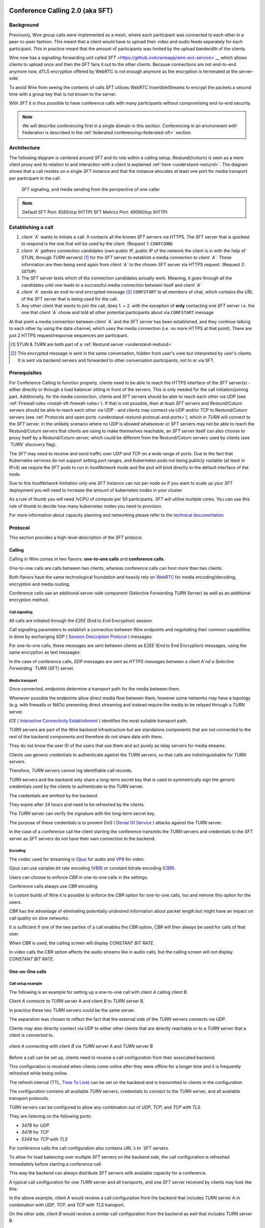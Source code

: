 .. _understand-sft:

Conference Calling 2.0 (aka SFT)
================================

Background
----------

Previously, Wire group calls were implemented as a mesh, where each participant was connected
to each other in a peer-to-peer fashion. This meant that a client would have to upload their
video and audio feeds separately for each participant. This in practice meant that the amount
of participants was limited by the upload bandwidth of the clients.

Wire now has a signalling-forwarding unit called `SFT` <https://github.com/wireapp/wire-avs-service>`__ which allows 
clients to upload once and then the `SFT` fans it out to the other clients. Because connections are not end-to-end anymore now, 
dTLS encryption offered by WebRTC is not enough anymore as the encryption is terminated at the server-side. 

To avoid Wire from seeing the contents of calls `SFT` utilises WebRTC InsertibleStreams 
to encrypt the packets a second time with a group key that is not known to the server.

With `SFT` it is thus possible to have conference calls with many participants
without compromising end-to-end security.

.. note::
   We will describe conferencing first in a single domain in this section. 
   Conferencing in an environment with Federation is described in the
   :ref:`federated conferencing<federated-sft>` section.


Architecture
------------

The following diagram is centered around `SFT` and its role within a calling setup. Restund(/coturn) is seen
as a mere client proxy and its relation to and interaction with a client is explained
:ref:`here <understand-restund>`. The diagram shows that a call resides on a single `SFT` instance
and that the instance allocates at least one port for media transport per participant in the call.

.. figure:: img/architecture-sft.png

    `SFT` signaling, and media sending from the perspective of one caller

.. note::

    Default SFT Port: 8585/tcp (HTTP)
    SFT Metrics Port: 49090/tcp (HTTP)

Establishing a call
-------------------

1. *client `A`* wants to initiate a call. It contacts all the known `SFT` servers via HTTPS.
   The `SFT` server that is quickest to respond is the one that will be used by the client.
   (Request 1: ``CONFCONN``)
2. *client `A`* gathers connection candidates (own public IP, public IP of the network the
   client is in with the help of STUN, through `TURN` servers) [1]_ for the `SFT` server to
   establish a media connection to *client `A`*. These information are then being send again
   from *client `A`* to the chosen `SFT` server via HTTPS request. (Request 2: ``SETUP``)
3. The `SFT` server tests which of the connection candidates actually work. Meaning, it
   goes through all the candidates until one leads to a successful media connection
   between itself and *client `A`*
4. *client `A`* sends an end-to-end encrypted message [2]_ ``CONFSTART`` to all members of chat, which contains
   the URL of the `SFT` server that is being used for the call.
5. Any other client that wants to join the call, does 1. + 2. with the exception of **only**
   contacting one `SFT` server i.e. the one that *client `A`* chose and told all other
   potential participants about via ``CONFSTART`` message

At that point a media connection between *client `A`* and the `SFT` server has been established,
and they continue talking to each other by using the data-channel, which uses the media
connection (i.e. no more HTTPS at that point). There are just 2 HTTPS request/response
sequences per participant.

.. [1] STUN & `TURN` are both part of a :ref:`Restund server <understand-restund>`
.. [2] This encrypted message is sent in the same conversation, hidden from user's view but
       interpreted by user's clients. It is sent via backend servers and forwarded to other
       conversation participants, not to or via SFT.


Prerequisites
-------------

For Conference Calling to function properly, clients need to be able to reach the HTTPS interface
of the `SFT` server(s) - either directly or through a load balancer sitting in front of the servers.
This is only needed for the call initiation/joining part.
Additionally, for the media connection, clients and `SFT` servers should be able to reach each other
via UDP (see :ref:`Firewall rules <install-sft-firewall-rules>`).
If that is not possible, then at least `SFT` servers and Restund/Coturn servers should be able to reach each
other via UDP - and clients may connect via UDP and/or TCP to Restund/Coturn servers
(see :ref:`Protocols and open ports <understand-restund-protocal-and-ports>`), which in
`TURN` will connect to the `SFT` server.
In the unlikely scenario where no UDP is allowed whatsoever or `SFT` servers may not be able to reach
the Restund/Coturn servers that clients are using to make themselves reachable, an `SFT` server itself can
also choose to proxy itself by a Restund/Coturn server, which could be different from the Restund/Coturn servers
used by clients (see *`TURN` discovery* flag).

The `SFT` may need to receive and send traffic over UDP and TCP on a wide range of ports.
Due to the fact that Kubernetes services do not support setting port ranges, and Kubernetes pods not being publicly routable (at least in IPv4) we require the `SFT` pods to run in `hostNetwork` mode and the pod will bind directly to the default interface of the node.

Due to this `hostNetwork` limitation only one `SFT` instance can run per node so if you want to scale up your `SFT` deployment you will need to increase the amount of kubernetes nodes in your cluster.

As a rule of thumb you will need 1vCPU of compute per 50 participants. `SFT` will utilise multiple cores. You can use this rule of thumb to decide how many kubernetes nodes you need to provision.

For more information about capacity planning and networking please refer to the `technical documentation <https://github.com/wireapp/wire-server/blob/eab0ce1ff335889bc5a187c51872dfd0e78cc22b/charts/sftd/README.md>`__

.. _sft-protocol:

Protocol 
--------

This section provides a high-level description of the `SFT` protocol.

Calling
~~~~~~~

Calling in Wire comes in two flavors: **one-to-one calls** and **conference calls**.

One-to-one calls are calls between two clients, whereas conference calls can host more than two clients.

Both flavors have the same technological foundation and heavily rely on `WebRTC <https://webrtc.org/>`__ for media encoding/decoding, encryption and media routing.

Conference calls use an additional server-side component (Selective Forwarding `TURN` Server) as well as an additional encryption method.

Call signaling
..............

All calls are initiated through the `E2EE` (End to End Encryption) session.

Call signalling parameters to establish a connection between Wire endpoints and negotiating their common capabilities is done by exchanging `SDP` ( `Session Description Protocol <https://en.wikipedia.org/wiki/Session_Description_Protocol>`__ ) messages.

For one-to-one calls, these messages are sent between clients as `E2EE` (End to End Encryption) messages, using the same encryption as text messages.

In the case of conference calls, `SDP` messages are sent as `HTTPS` messages between a client `A`nd a Selective Forwarding `TURN` (SFT) server.

Media transport
...............

Once connected, endpoints determine a transport path for the media between them.

Whenever possible the endpoints allow direct media flow between them, however some networks may have a topology (e.g. with firewalls or NATs) preventing direct streaming and instead require the media to be relayed through a `TURN` server.

`ICE` ( `Interactive Connectivity Establishment <https://en.wikipedia.org/wiki/Interactive_Connectivity_Establishment>`__ ) identifies the most suitable transport path.

`TURN` servers are part of the Wire backend infrastructure but are standalone components that are not connected to the rest of the backend components and therefore do not share data with them.

They do not know the user ID of the users that use them and act purely as relay servers for media streams.

Clients use generic credentials to authenticate against the `TURN` servers, so that calls are indistinguishable for `TURN` servers.

Therefore, `TURN` servers cannot log identifiable call records.

`TURN` servers and the backend only share a long-term secret key that is used to symmetrically sign the generic credentials used by the clients to authenticate to the `TURN` server.

The credentials are emitted by the backend.

They expire after 24 hours and need to be refreshed by the clients.

The `TURN` server can verify the signature with the long-term secret key.

The purpose of these credentials is to prevent DoS ( `Denial Of Service <https://en.wikipedia.org/wiki/Denial-of-service_attack>`__ ) attacks against the `TURN` server.

In the case of a conference call the client starting the conference transmits the `TURN` servers and credentials to the `SFT` server as `SFT` servers do not have their own connection to the backend.

Encoding
........

The codec used for streaming is `Opus <https://en.wikipedia.org/wiki/Opus_(audio_format)>`__ for audio and `VP8 <https://en.wikipedia.org/wiki/VP8>`__ for video.

Opus can use variable bit rate encoding (`VBR <https://en.wikipedia.org/wiki/Variable_bitrate>`__) or constant bitrate encoding (`CBR <https://en.wikipedia.org/wiki/Constant_bitrate>`__).

Users can choose to enforce `CBR` in one-to-one calls in the settings.

Conference calls always use `CBR` encoding.

In custom builds of Wire it is possible to enforce the `CBR` option for one-to-one calls, too and remove this option for the users.

`CBR` has the advantage of eliminating potentially undesired information about packet length but might have an impact on call quality on slow networks.

It is sufficient if one of the two parties of a call enables the `CBR` option, `CBR` will then always be used for calls of that user.

When `CBR` is used, the calling screen will display `CONSTANT BIT RATE`.

In video calls the CBR option affects the audio streams like in audio calls, but the calling screen will not display `CONSTANT BIT RATE`.

One-on-One calls
~~~~~~~~~~~~~~~~

Call setup example
..................

The following is an example for setting up a one-to-one call with client `A` calling client `B`.

Client `A` connects to `TURN` server A and client `B` to `TURN` server B.

In practice these two `TURN` servers could be the same server.

The separation was chosen to reflect the fact that the external side of the `TURN` servers connects via `UDP`.

Clients may also directly connect via UDP to either other clients that are directly reachable or to a `TURN` server that a client is connected to.

.. figure:: img/sft-call-setup-example.png
   :alt: Call setup example
   :align: center

   client `A` connecting with client `B` via `TURN` server A and `TURN` server B

Before a call can be set up, clients need to receive a call configuration from their associated backend.

This configuration is received when clients come online after they were offline for a longer time and it is frequently refreshed while being online.

The refresh interval (TTL, `Time To Live <https://en.wikipedia.org/wiki/Time_to_live>`__) can be set on the backend and is transmitted to clients in the configuration.

The configuration contains all available `TURN` servers, credentials to connect to the `TURN` server, and all available transport protocols.

`TURN` servers can be configured to allow any combination out of `UDP`, `TCP`, and `TCP with TLS`.

They are listening on the following ports:

* `3478` for `UDP`
* `3478` for `TCP`
* `5349` for `TCP with TLS`

For conference calls the call configuration also contains `URL`s to `SFT` servers.

To allow for load balancing over multiple `SFT` servers on the backend side, the call configuration is refreshed immediately before starting a conference call.

This way the backend can always distribute `SFT` servers with available capacity for a conference.

A typical call configuration for one `TURN` server and all transports, and one `SFT` server received by clients may look like this:

.. code-block::
   :caption: Example call configuration

      {
      "ttl": 3600,
      "ice_servers": [
      {
         "urls": ["turn:turn01.de.somedomain.com:3478?transport=udp"],
         "credential":"qvt5kHU7vQ5HK6JxihBIFY60fVm8FTFiRlv2LKdOJi6LX8yauMoXGSzRY/6MEokaCFerNWkbNyYh02ngOXFtgA==",
         "username":"d=1618436350.v=1.k=0.t=s.r=olgeadtuaoxmtkhz"
      },
      {
         "urls": ["turns:turn01.de.somedomain.com:5349?transport=tcp"],
         "credential": "QanQMQZvRZwQmojx3D/78lsZZLGwbGabqTOREUigf2vihwuSppWMz9PIytkvbBTyjDYR21/79coGJ8ZJ/3l9Og==",
         "username": "d=1618436350.v=1.k=0.t=s.r=ogmdrqxmirpaiyss"
      },
      {
         "urls": ["turn:turn01.de.somedomain.com:3478?transport=tcp"],
         "credential": "e2snEvOH1mWaUgWaYvXG5i53XymAhJQWxENNLK5GDBoeTnAo8rb9Ne+pfSgG16WeyQqHSBVAXbaeZ3kzVWN0NQ==",
         "username": "d=1618436350.v=1.k=0.t=s.r=pekwyrmcocpgicqq"
      }],
      "sft_servers": [
      {
         "urls": ["https://sft01.sft.somedomain.com:443"]
      }]
      }

In the above example, client `A` would receive a call configuration from the backend that includes `TURN` server A in combination with `UDP`, `TCP`, and `TCP with TLS` transport.

On the other side, client `B` would receive a similar call configuration from the backend as well that includes `TURN` server B.

.. note::

   Note that neither client `A` or B has or requires any knowledge about the call configuration on the other side (B or A) at the time a call is initiated.

.. note::

   Also note that even though the example above only shows one `TURN` server, for redundancy reasons, there might be multiple `TURN`, and multiple `SFT` servers provided in the configuration.

.. figure:: img/sft-signaling-flow.png
   :alt: Signaling flow
   :align: center

   Signaling flow during call setup phase.

When client `A` sets up a call to client `B`, it contacts all `TURN` servers that were listed in the call configuration, in the above example `TURN` server `A`, with an allocation request.

`TURN` server `A` then allocates and returns a UDP port on the “external” network for client `A`.

Client `A` now is reachable from the outside via the tuple of external IP address of `TURN` server `A` and the allocated UDP port.

All data that is sent to this tuple will be forwarded to client `A`.

The next step in the call setup process is to send this allocated tuple to client `B` in a call setup message via an `E2EE` (End to End Encryption)  message.

When client `B` receives the setup message it will run through the same procedure as client `A`.

Client `B` contacts `TURN` server `B` with an allocation request.

`TURN` server `B` then allocates and returns a `UDP` port on the «external» network for client `B`.

Client `B` at this point is reachable from the outside via the tuple of external `IP` address of `TURN` server `B` and the allocated `UDP` port.

All data that is sent to this tuple will be forwarded to client `B`.

Client `B` sends this tuple to client `A` in an answer to the call setup message from client `A` via an `E2EE` (End to End Encryption)  message.


Now both clients, client `A` and client `B`, run through a connectivity check where they try to reach the other client on all possible routes.

Ways to reach the other client includes the `TURN` allocation, but also local address or server reflexive address may be included.

In the above example it is assumed that both clients reside in networks that are not directly reachable from the other side (or want to mask their IP addresses).

Therefore, a connection from client `A` will be established through `TURN` server `A` connecting to `TURN` server `B`, forwarded to client `B`.

Client `B` will connect through `TURN` server `B` to `TURN` server `A`, forwarded to client `A`.

A path between client `A` and client `B` has been established and both clients can start streaming media.

Calling in federated environments
.................................

A call between two federated participants is not different from a call between two participants on the same domain.

Both participants exchange connection capabilities as `E2EE` (End to End Encryption)  messages and setup their connection based on the available connection endpoints.

Federated backends may additionally provide `TURN` servers to provide external connectivity.


Conference calls
~~~~~~~~~~~~~~~~

This section specifies the end-to-end encryption (`E2EE`) used by the first version of the next generation conference calling system of Wire.

This version implements a base-line security that is comparable with other end-to-end encrypted conferencing solutions today.

The goal however is to move to an `sframe`-based solution on top of MLS.

All messages between clients are sent with the selected `E2EE` (End to End Encryption)  protocol and inherit the security properties accordingly, i.e. authenticity and end-to-end encryption.

Selective Forwarding TURN Server (SFT)
......................................

The `SFT` is the main component in the conference calling architecture.

Its job is to gather encrypted streams from each client and fan them out to the others over a single connection.

In order to establish a call, clients initially connect to the `SFT` server via `HTTPS` and exchanging connection information via `SDP`s in `SETUP` messages.

Once established, the `SFT` and clients exchange media and data-channel messages over `UDP`.

For clients that can not connect directly via `UDP` refer to previous sections on how clients may use `TURN` servers to connect to the `SFT` server.

The `HTTPS` connection between clients and the `SFT` uses the same `TLS` mechanism and parameters described earlier in the `TLS` section.

In that respect, the `SFT` acts as just another `REST`ful backend `API`.

Calling messages
................

Wire uses `JSON` for encoding calling messages.

Messages are sent via `HTTPS` post/response, via `E2EE` (End to End Encryption)  session or via the data channel between clients and the `SFT`.

Messages only relevant for current call participants are sent via targeted `E2EE` messages to clients in the ongoing call (only `Proteus` supports targeted messages, `MLS` uses a subgroup to send the message to all actively participating clients).

List of the messages used for establishing calls:

+-------------+-------------------------+------+-------+------------------------------------------------------------------------------------------------------+
| Message     | Transport               | Req  | Resp  | Description.                                                                                         |
+=============+=========================+======+=======+======================================================================================================+
| `SETUP`     | `HTTPS`                 | x    | x     | Contains SDP offer and answer for setting up connection to the `SFT`.                                |
+-------------+-------------------------+------+-------+------------------------------------------------------------------------------------------------------+
| `PROPSYNC`  | `Data channel`          | x    | x     |  Used to inform clients of video send and mute status.                                               |
+-------------+-------------------------+------+-------+------------------------------------------------------------------------------------------------------+
| `HANGUP`    | `Data channel`          | x    | x     | Used to disconnect a connection to the `SFT` in an orderly fashion.                                  |
+-------------+-------------------------+------+-------+------------------------------------------------------------------------------------------------------+
| `CONFSTART` | `E2EE Protocol`         | x    | x     | Informs clients of the start of a call.                                                              |
+-------------+-------------------------+------+-------+------------------------------------------------------------------------------------------------------+
| `CONFEND`   | `E2EE Protocol`         | x    |       | Informs clients of the end of the call.                                                              |
+-------------+-------------------------+------+-------+------------------------------------------------------------------------------------------------------+
| `CONFCONN`  | `HTTPS`                 | x    | x     | Establishes the connection for a call.                                                               |
+-------------+-------------------------+------+-------+------------------------------------------------------------------------------------------------------+
| `CONFPART`  | `Data channel`          | x    |       | Lists the participants in the call and their streams.                                                |
+-------------+-------------------------+------+-------+------------------------------------------------------------------------------------------------------+
| `CONFPART`  | `Data channel`          |      | x     | Lists authorized participants.                                                                       |
+-------------+-------------------------+------+-------+------------------------------------------------------------------------------------------------------+
| `CONFKEY`   | `Targeted E2EE message` | x    |       | Request for missing key in case of missed E2EE messages.                                             |
+-------------+-------------------------+------+-------+------------------------------------------------------------------------------------------------------+
| `CONFKEY`   | Targeted E2EE message   |      | x     | Contains the encryption/decryption keys.                                                             |
+-------------+-------------------------+------+-------+------------------------------------------------------------------------------------------------------+
| `CONFCHECK` | `E2EE Protocol`         |      |       | Sent periodically to inform inactive clients that the call is ongoing, fallback for missing CONFEND. |
+-------------+-------------------------+------+-------+------------------------------------------------------------------------------------------------------+

Starting and joining a call
...........................

This next figure shows the `HTTPS` calls (red), `E2EE` (End to End Encryption)  messages (black) and data channel messages (green) for a three party call, where client `A` starts the call, then client `B` joins and client `C` joins later.

.. figure:: img/sft-starting-and-joining-a-call.png
   :alt: Starting and joining a call.
   :align: center

   Message sequence for establishing a conference call

Step by step:

1. Client A starts a call, generates a random secret to be used to generate call and user-client IDs and connects to the `SFT` by sending a `CONFCONN` message over `HTTPS`.
2. The `SFT` responds with a `SETUP` message including the SDP offer.
   Client A then sends a `SETUP` response with the SDP answer and a connection started.
   The `SFT` responds with a `CONFCONN` response.
3. Once the connection is made the `SFT` sends a `CONFPART` over data-channel containing the participant list [A].
   Client A responds with a `CONFPART` response (removed from the diagram for simplicity).
4. The `SFT` indicates to client A that this is a new call, so client A sends a `CONFSTART` to all clients in the conversation, giving them the secret so they can also generate the IDs.
5. Client B answers the call and connects in the same manner but is told this is not a new call so doesn’t send a `CONFSTART`.
6. The `SFT` sends the updated participant list [A, B] to both clients.
7. Client A sees that B is a new client and sends a `CONFKEY` to client B so media can be encrypted and decrypted.
8. Client C joins in the same manner and the `SFT` sends `CONFPART` with participant list [A, B, C] to all clients.
9. Client A sees client C as a new client and sends a `CONFKEY` to client C also.

Conflict resolution
...................

If two clients try to initiate a call at the same time, they will generate different random secrets and end up in two different calls on the `SFT`.

To avoid this a conflict resolution procedure is in place.

This is resolved by the `SFT` passing a creation time and sequence number to the client in the `CONFPART` message.

This is relayed to the other clients in the `CONFSTART` message.

The call with the earliest creation-sequence value wins the conflict, the other client abandons the call and joins the newer one.

.. figure:: img/sft-conflict-resolution.png
   :alt: Conflict resolution.
   :align: center

   Conflict resolution: Sequence of messages of a conflict (connection messages are simplified)

Step by step:

1. Client A starts a call (call 1) in the conversation in the same fashion as above.
2. The `SFT` passes a `CONFPART` message with the participant list for call 1: [A].
3. As this is a new call, client A sends a `CONFSTART` for call 1 to all clients in the conversation.
4. Client B, having not received the `CONFSTART` for call 1 yet, starts another call (call 2) in the conversation.
5. The `SFT` passes a `CONFPART` message with the participant list for call 2: [B].
6. As call 2 is a new call, client B sends a `CONFSTART` for call 2 to all clients in the conversation.
7. Client A receives the `CONFSTART` for call 2, compares the timestamp and sequence number and determines that call 1 was initiated earlier.
   Client A then resends the `CONFSTART` for call 1.
8. On receiving the `CONFSTART` for call 1, client B sees that call 1 was initiated earlier and abandons call 2, reconnecting to the `SFT` for call 1.

Leaving and ending the call
...........................

This next figure shows the message sequence for clients leaving the call until the last client leaves, ending the call:

.. figure:: img/sft-leaving-and-ending-the-call.png
   :alt: Leaving and ending the call.
   :align: center

   Message sequence for leaving and ending the call

Step by step:

1. Client A leaves the call by sending a `HANGUP` message to the `SFT`.
   The `SFT` responds with a `HANGUP` response and the connection is dropped.
2. The `SFT` sends an updated `CONFPART` with the participant list [B, C] to the remaining clients.
3. Client B, seeing that it has become the new key generator, generates a new key and sends it via targeted `E2EE` (End to End Encryption)  messages 
   (only `Proteus` supports targeted messages, `MLS` sends the message to the whole group) to the clients still in the call (in this case client C).
4. Client B leaves in the same way.
5. The `SFT` sends an update `CONFPART` with the participant list [C], client C generates a new key but has no-one to send it to.
6. Client C leaves the call.
7. Since client C was the last remaining client in the call, it sends a `CONFEND` to all clients in the conversation to signal the end of the call.
   This removes the join button in the UI.


CONFPART Messages and the KeyGenerator
......................................

When a client joins or leaves the call the `SFT` sends a `CONFPART` message to all clients.

Contained in the message is the list of clients, the first of which is designated the `KeyGenerator`.

When this client leaves the call a new list is sent and the first in this list is the new `KeyGenerator`.

Key Requests and Resends
.........................

There are occasions where clients realize they are missing a key.

When this happens the client requests a key resend from the `KeyGenerator`.

On receiving a key request message a client checks that:

* The local client is the `KeyGenerator`
* Tthe requesting client is in the conversation (present in the list from backend)
* The requesting client is currently in the call (present in the latest `CONFPART` from the `SFT`)

If all these conditions are met the keys are sent as if the requesting client just joined the call.

The sequence of sending and re-sending a key is shown here:

.. figure:: img/sft-key-requests-and-resends.png
   :alt: Key Requests and Resends.
   :align: center

   Key Requests and Resends: Message sequence when requesting a key resend

Step by step:

1. After client B joins, the `SFT` sends a `CONFPART` with participant list [A, B] to both clients.
2. Client A sees a new valid client B and sends the current key in a `CONFKEY` response.
3. If client B doesn’t receive the key in time, client B will request a key from the current `KeyGenerator` (A) via targeted `E2EE` (End to End Encryption)  messages 
   (only `Proteus` supports targeted messages, `MLS` sends the message to the whole group) by sending a `CONFKEY` request.
4. A receives the request, checks that client B is valid and in the call and if so sends a new `CONFKEY` message.

Pseudonymization of Metadata
............................

The `SFT` is in a position to gather metadata on people and their calling habits.

In order to mitigate this issue (and also as a security measure) the metadata (user and conversation info) going to the `SFT` is pseudonymized.

When a call is started, the caller generates a random 128 bit call pseudonym and connects to the `SFT` with the call ID (CID) derived by running the call pseudonym and the conversation ID (string representation of a UUID) through the hash function:

The call pseudonym `CallPseudonym` is then sent to the other clients via the `E2EE` session (in the `CONFSTART` message).

The other clients use the derived `CID` to connect to the correct call on the SFT.

Clients present themselves and each other to the `SFT` by a pseudonymized user ID (`UID`) derived from the call pseudonym (`CallPseudonym`) and the user ID (string representation of a `UUID`) and client ID (string representation of a 64 bit binary value)


Participant authentication
..........................

In order to prevent malicious clients getting (encrypted) media by guessing the call secret, clients authorize the sending and receiving of media between each other based on a lookup from the so called «sync engine list» containing clients in pseudo-anonymized form.

The source for the sync engine is received from the Wire servers and stored locally in memory.

On joining the call clients request a list of clients in the conversation and generate the pseudo-anonymous client list.

When clients are added or removed from a conversation the list gets updated, too.

When a client receives a `CONFPART` message from the `SFT` containing the participant list, it looks up each pseudo-anonymous ID, compares it with the sync engine list and marks those present as authorized.

The list of authorized clients is sent back to the `SFT` in a `CONFPART` response message.

In order for client A to receive client B's media, client A must authorize client B and client B must authorize client A.

This prevents an unauthorized client from both sending and receiving media.

This figure shows the message sequence used to control the forwarding of media:

.. figure:: img/sft-participant-authentication.png
   :alt: Participant authentication.
   :align: center

   Participant authentication: Message sequence for controlling the forwarding of media

Step by step:

The `SFT` sends a `CONFPART` message with participant list [A, B, C] to all clients.

1. Client A checks the IDs of client B and client C with the sync engine list and returns a `CONFPART` response with the list [B, C] for authorization.
2. Client B checks the IDs of client A and client C with the sync engine list and returns a `CONFPART` response with the list [A, C].
   From this point client A’s packets will be forwarded to client B and client B’s packets forwarded to client A.
3. Client C checks the IDs of client B and client C with the sync engine list and returns a `CONFPART` response with the list [A, B].
   From this point client A’s and client B’s packets are also forwarded to client C and client C’s packets are forwarded to client A and client B.


If a client is present in the list from the `SFT` but not in the sync engine list then an updated list is requested from the Wire servers.

When this list is received and if the client is now present, an updated `CONFPART` response is sent to the `SFT` and the two clients can now receive media from each other.

If the client is not part of the list, the `SFT` will not receive a `CONFPART` response referencing this client and the therefore missing mutual authentication to the `SFT` will prevent the `SFT` from exchanging data between these two clients.

The `KeyGenerator` sends key material for the calls only to members of the group over the existing `E2EE` session.

A malicious client that is able to guess or know the call ID and a valid client ID is still not given access to the key material since that is sent via the `E2EE` channel using the real user and client IDs from the list which would send the key to the target client rather than the malicious client.

The authentication guarantees are derived from the authentication of the `E2EE` Sessions.

If all devices in the group in which the call takes place are verified, the client will warn the user when a new unverified device is added to the conversation and the call will not connect automatically.

Packet Forwarding
.................

The primary purpose of the `SFT` is to reduce the number of incoming and outgoing streams clients need to handle.

Clients send a single audio and optionally video stream to the `SFT`, which forwards these to the other clients in the call.

This means the sending client only needs to encode and encrypt one stream.

The current implementation forwards packets received from all clients.

An update to further reduce the stream processing will be released in the very near future.

The update will introduce selective forwarding of audio and video packets.

At that point clients will only receive a limited number of audio streams of the most active speakers and a limited number of video streams that clients can request from the `SFT`.

The following paragraph describes the new method.

During call negotiation, the `SFT` defines a maximum number N (e.g. 4) of audio streams that can be broadcast at the same time.

During the call, the `SFT` monitors the ssrc-audio-level `RTP` header extension of incoming packets to determine the (N-1) most active speakers and forwards only packets belonging to these streams, 
modifying the RTP header to set the source as the declared stream and the contributing source (`CSRC`) as the original clients synchronous source (`SSRC`).

This is used to identify the sender and correctly set the IV for decryption.

Setting it to the `SSRC` of another client will result in decryption errors, preventing the `SFT` from spoofing the source client.

Packets from the `KeyGenerator`  are also always forwarded, as clients sync the encryption key to the one received in media packets.

Clients will get out of sync if they receive no packets for an extended period.

Video streams are treated the same way, with one difference: Instead of the `SFT` forwarding streams based on speaker activity, clients will request the desired video streams from the `SFT` on demand.

Conference Calling in federated environments
............................................

Conference calls between multiple federated participants are slightly different from a call between multiple participants on the same domain, where every client connects to the same (local) `SFT` server:

Initial signalling from the caller and ongoing key exchange is done through E2EE messages the same way as in non-federated calls.

The `SFT` server hosting this conference is called «`SFT` server».

Clients from the same domain as the anchor `SFT` behave like non-federated conference participants, connect to the `SFT` provided through initial signalling (`CONFSTART`) and use the provided secret (`CallPseudonym`) from the initiator to join the call.

Clients from federated domains will connect to their local `SFT` to join a remote hosted call.

They then instruct this local `SFT` to establish a connection to the anchor `SFT` server with the secret (`CID`) provided by the call initiator.

The local `SFT` uses the same methods (`HTTPS`) clients use to verify and establish the relayed `SFT` connection with the remote SFT.

These forwarded `SFT` connections act as a simple broadcast relay for data and media channel.

If multiple connections come from the same federated backend, the `SFT` of this backend is able to reuse the connection and will not establish multiple parallel connections.

When hosting a conference call with participants from more than one federated domain, the connection process is the same as with only one federated domain.

Each backend will act as a relay for its participants.

Remote `SFT` servers will close their connection to the anchor SFT, if all local participants have left and reconnect if a participant wants to rejoin.

The anchor `SFT` will keep the conference call alive until all remote `SFT` servers and local participants have left the call.

This anchor `SFT` provides the current list of all participating clients, similar to the non-federated case.

Therefore the anchor `SFT` defines the new `KeyGenerator` when the current `KeyGenerator`  has left the conference call.

Federated backends must provide reachable `SFT` servers to allow users of other backends to participate in joint conference calls.

`SFT` servers can optionally be configured to only be available behind TURN servers (TURN authentication is similar to media transport.

These `TURN` servers can be configured to receive all incoming connections on one single `DTLS` protected `UDP` port "DTLS muxing".

TURN DTLS muxing for federated environments
...........................................

If DTLS muxing is enabled on a `TURN` server, `SFT` servers can be configured to allocate channels on the `TURN` server that are all available on one single `DTLS` connection per pair of domains.

This `DTLS` connection uses a single preconfigured `UDP` port separate from the port number used for `STUN`/`TURN` traffic from clients.

For each conference, the allocated `IP` address port and unique channel number generated during the allocation process is received by the `SFT` server and then provided in the configuration bundle to the client initiating the call.

This client forwards the configuration data to all group participants during call signaling.

In the process of joining a federated conference call, a remote `SFT` server instructs its own TURN server to connect to this `TURN` channel.

This establishes a new `SFT` to `SFT` ephemeral `DTLS` connection in which the incoming `SFT` server must provide the correct configuration URL and key to participate in the `SFT` conference and receive any data.

The `TURN` to `TURN` `DTLS` connection is opened when the first channel is established and torn down when no channels are in use.

`TURN` to `TURN` connections are verified with mutual authentication.

The serving `TURN` server must provide a trusted certificate, that matches the hostname, that was used to connect to it.

The connecting `TURN` server must provide a trusted client certificate.

For the DTLS connection between the `TURN` servers, both `TURN` servers negotiate ciphersuites from the list in dtls ciphers similar to a `TLS` handshake.

.. code-block::

   M4:
      SRTP_AEAD_AES_256_GCM
      SRTP_AEAD_AES_128_GCM
      SRTP_AES128_CM_SHA1_80

   M5:
      SRTP_AEAD_AES_256_GCM
      SRTP_AEAD_AES_128_GCM


.. _federated-sft:

Federated Conference Calling 
============================

Conferencing in a federated environment assumes that each domain participating in a 
conference will use an `SFT` in its own domain. The `SFT` in the caller's domain is called
the `anchor SFT`. 

Multi-`SFT` Architecture
------------------------

With support for federation, each domain participating in a conference is responsible to
make available an `SFT` for users in that domain.  The `SFT` in the domain of the caller is
called the `anchor SFT`. SFTs in other domains (in the same conference) connect to the
anchor SFT.  Non-anchor SFTs drop their connection to the anchor `SFT` when no local
participants are present. The anchor `SFT` does not destroy the conference until there are
no participants (federated SFTs or local clients).

The following diagram shows SFTs in two different domains. In this example, Alice
initiates a call in a federated conversation which contains herself, Adam also in domain
A, and Bob and Beth in domain B. Alice's client first creates a conference and is
assigned a conference URL on `SFT` A2. Because the `SFT` is configured for federation, it
assumes the role of anchor and also returns an IP address and port (the `anchor `SFT` tuple`)
which can be used by any federated SFTs which need to connect. (Alice sets up her media 
connection with `SFT` A2 as normal).

Alice's client forwards the conference URL and the anchor `SFT` tuple to the other
participants in the conversation, end-to-end encrypted.  Bob's client examines the
conference URL. Realizing this URL is not an `SFT` in its own domain, Bob's client opens
a connection to its SFTs as if creating a new connection, but passes an additional
parameter containing the anchor `SFT` URL and tuple. `SFT` B1 establishes a DTLS connection
to the anchor `SFT` using the anchor `SFT` tuple and provides the `SFT` URL. (Bob's client
also sets up media with `SFT` B1 normally.)  At this point all paths are established
and the conference call can happen normally.

.. figure:: img/multi-sft-noturn.png

    Basic Multi-`SFT` conference initiated by Alice in domain A, with Bob in domain B

Because some customers do not wish to expose their SFTs directly to hosts on the public
Internet, the SFTs can allocate a port on a `TURN` server. In this way, only the IP
addresses and ports of the `TURN` server are exposed to the Internet. This can be a separate
set of `TURN` servers from those used for ordinary client calling. The diagram below shows
this scenario.  In this configuration, `SFT` A2 requests an allocation from the federation
`TURN` server in domain A before responding to Alice. The anchor `SFT` tuple is the address
allocated on the federation `TURN` server in domain A.

.. figure:: img/multi-sft-turn.png

    Multi-`SFT` conference with `TURN` servers between federated SFTs

Finally, for extremely restrictive firewall environments, the `TURN` servers used for
federated `SFT` traffic can be further secured with a `TURN` to `TURN` mutually
authenticated DTLS connection. The SFTs allocate a channel inside this DTLS connection
per conference.  The channel number is included along with the anchor `SFT` tuple
returned to Alice, which Alice shares with the conversation, which Bob sends to `SFT` B1,
and which `SFT` B1 uses when forming its DTLS connection to `SFT` A2. This DTLS connection 
runs on a dedicated port number which is not used for regular `TURN` traffic. Under this
configuration, only that single IP address and port is exposed for each federated TURN
server with all `SFT` traffic multiplexed over the connection. The diagram below shows
this scenario.  Note that this `TURN` DTLS multiplexing is only used for `SFT` to SFT
communication and does not affect the connectivity requirements for normal one-on-one
calls.

.. figure:: img/multi-sft-turn-dtls.png

    Multi-`SFT` conference with federated `TURN` servers with DTLS multiplexing

